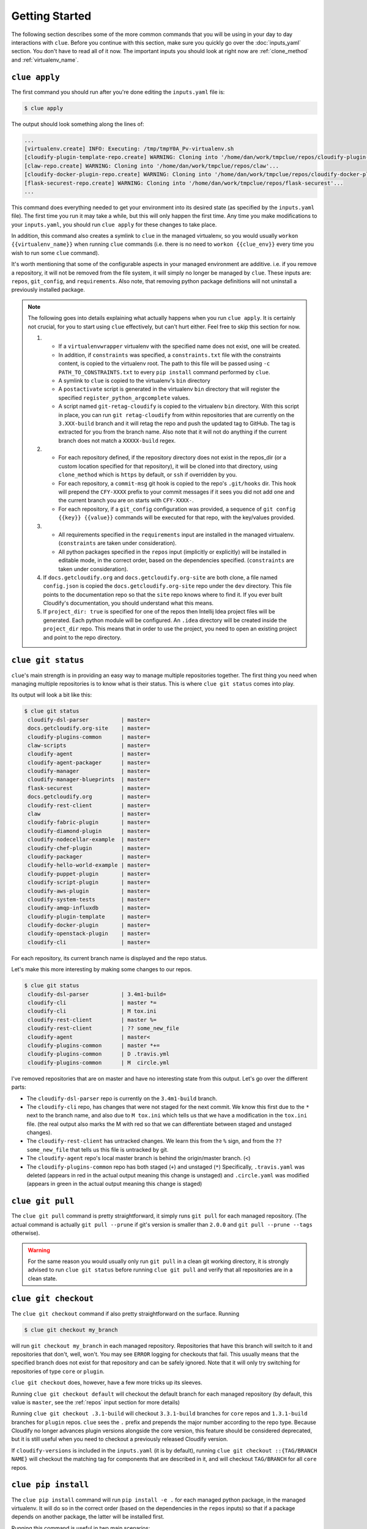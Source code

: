 Getting Started
===============

The following section describes some of the more common commands that you will
be using in your day to day interactions with ``clue``. Before you continue
with this section, make sure you quickly go over the :doc:`inputs_yaml`
section. You don't have to read all of it now. The important inputs you should
look at right now are :ref:`clone_method` and :ref:`virtualenv_name`.

``clue apply``
--------------
The first command you should run after you're done editing the ``inputs.yaml``
file is:

.. code-block:: sh

    $ clue apply

The output should look something along the lines of:

.. code-block:: sh

    ...
    [virtualenv.create] INFO: Executing: /tmp/tmpY0A_Pv-virtualenv.sh
    [cloudify-plugin-template-repo.create] WARNING: Cloning into '/home/dan/work/tmpclue/repos/cloudify-plugin-template'...
    [claw-repo.create] WARNING: Cloning into '/home/dan/work/tmpclue/repos/claw'...
    [cloudify-docker-plugin-repo.create] WARNING: Cloning into '/home/dan/work/tmpclue/repos/cloudify-docker-plugin'...
    [flask-securest-repo.create] WARNING: Cloning into '/home/dan/work/tmpclue/repos/flask-securest'...
    ...

This command does everything needed to get your environment into its desired
state (as specified by the ``inputs.yaml`` file). The first time you run it
may take a while, but this will only happen the first time.
Any time you make modifications to your ``inputs.yaml``, you should run ``clue apply``
for these changes to take place.

In addition, this command also creates a symlink to ``clue`` in the managed
virtualenv, so you would usually ``workon {{virtualenv_name}}`` when running
``clue`` commands (i.e. there is no need to ``workon {{clue_env}}`` every time
you wish to run some ``clue`` command).

It's worth mentioning that some of the configurable aspects in your managed
environment are additive. i.e. if you remove a repository, it will not be removed
from the file system, it will simply no longer be managed by ``clue``.
These inputs are: ``repos``, ``git_config``, and ``requirements``.
Also note, that removing python package definitions will not uninstall a
previously installed package.

.. note::

    The following goes into details explaining what actually happens when you
    run ``clue apply``. It is certainly not crucial, for you to start using
    ``clue`` effectively, but can't hurt either. Feel free to skip this section
    for now.

    1. * If a ``virtualenvwrapper`` virtualenv with the specified name does not
         exist, one will be created.
       * In addition, if ``constraints`` was specified, a ``constraints.txt`` file
         with the constraints content, is copied to the virtualenv root.
         The path to this file will be passed using ``-c PATH_TO_CONSTRAINTS.txt``
         to every ``pip install`` command performed by ``clue``.
       * A symlink to ``clue`` is copied to the virtualenv's ``bin`` directory
       * A ``postactivate`` script is generated in the virtualenv ``bin`` directory
         that will register the specified ``register_python_argcomplete`` values.
       * A script named ``git-retag-cloudify`` is copied to the virtualenv ``bin``
         directory. With this script in place, you can run ``git retag-cloudify``
         from within repositories that are currently on the ``3.XXX-build`` branch
         and it will retag the repo and push the updated tag to GitHub. The tag is
         extracted for you from the branch name. Also note that it will not do anything
         if the current branch does not match a ``XXXXX-build`` regex.
    2. * For each repository defined, if the repository directory does not exist
         in the repos_dir (or a custom location specified for that repository),
         it will be cloned into that directory, using ``clone_method`` which is
         ``https`` by default, or ``ssh`` if overridden by you.
       * For each repository, a ``commit-msg`` git hook is copied to the repo's
         ``.git/hooks`` dir. This hook will prepend the ``CFY-XXXX`` prefix
         to your commit messages if it sees you did not add one and the current
         branch you are on starts with ``CFY-XXXX-``.
       * For each repository, if a ``git_config`` configuration was provided,
         a sequence of ``git config {{key}} {{value}}`` commands will be executed
         for that repo, with the key/values provided.
    3. * All requirements specified in the ``requirements`` input are installed
         in the managed virtualenv. (``constraints`` are taken under consideration).
       * All python packages specified in the ``repos`` input (implicitly or
         explicitly) will be installed in editable mode, in the correct order,
         based on the dependencies specified. (``constraints`` are taken under
         consideration).
    4. If ``docs.getcloudify.org`` and ``docs.getcloudify.org-site`` are both
       clone, a file named ``config.json`` is copied the ``docs.getcloudify.org-site``
       repo under the ``dev`` directory. This file points to the documentation
       repo so that the ``site`` repo knows where to find it. If you ever built
       Cloudify's documentation, you should understand what this means.
    5. If ``project_dir: true`` is specified for one of the repos then Intellij
       Idea project files will be generated. Each python module will be configured.
       An ``.idea`` directory will be created inside the ``project_dir`` repo.
       This means that in order to use the project, you need to open an existing
       project and point to the repo directory.

``clue git status``
-------------------
``clue``'s main strength is in providing an easy way to manage multiple
repositories together. The first thing you need when managing multiple repositories
is to know what is their status. This is where ``clue git status`` comes into play.

Its output will look a bit like this:

.. code-block:: sh

    $ clue git status
     cloudify-dsl-parser          | master=
     docs.getcloudify.org-site    | master=
     cloudify-plugins-common      | master=
     claw-scripts                 | master=
     cloudify-agent               | master=
     cloudify-agent-packager      | master=
     cloudify-manager             | master=
     cloudify-manager-blueprints  | master=
     flask-securest               | master=
     docs.getcloudify.org         | master=
     cloudify-rest-client         | master=
     claw                         | master=
     cloudify-fabric-plugin       | master=
     cloudify-diamond-plugin      | master=
     cloudify-nodecellar-example  | master=
     cloudify-chef-plugin         | master=
     cloudify-packager            | master=
     cloudify-hello-world-example | master=
     cloudify-puppet-plugin       | master=
     cloudify-script-plugin       | master=
     cloudify-aws-plugin          | master=
     cloudify-system-tests        | master=
     cloudify-amqp-influxdb       | master=
     cloudify-plugin-template     | master=
     cloudify-docker-plugin       | master=
     cloudify-openstack-plugin    | master=
     cloudify-cli                 | master=

For each repository, its current branch name is displayed and the repo status.

Let's make this more interesting by making some changes to our repos.

.. code-block:: sh

    $ clue git status
     cloudify-dsl-parser          | 3.4m1-build=
     cloudify-cli                 | master *=
     cloudify-cli                 | M tox.ini
     cloudify-rest-client         | master %=
     cloudify-rest-client         | ?? some_new_file
     cloudify-agent               | master<
     cloudify-plugins-common      | master *+=
     cloudify-plugins-common      | D .travis.yml
     cloudify-plugins-common      | M  circle.yml

I've removed repositories that are on master and have no interesting state from
this output. Let's go over the different parts:

* The ``cloudify-dsl-parser`` repo is currently on the ``3.4m1-build`` branch.
* The ``cloudify-cli`` repo, has changes that were not staged
  for the next commit. We know this first due to the ``*`` next to the
  branch name, and also due to ``M tox.ini`` which tells us that we have a
  modification in the ``tox.ini`` file. (the real output also marks the M with
  red so that we can differentiate between staged and unstaged changes).
* The ``cloudify-rest-client`` has untracked changes. We learn this from the
  ``%`` sign, and from the ``?? some_new_file`` that tells us this file is
  untracked by git.
* The ``cloudify-agent`` repo's local master branch is behind the origin/master
  branch. (``<``)
* The ``cloudify-plugins-common`` repo has both staged (``+``) and unstaged (``*``)
  Specifically, ``.travis.yaml`` was deleted (appears in red in the actual output
  meaning this change is unstaged) and ``.circle.yaml`` was modified (appears in
  green in the actual output meaning this change is staged)

``clue git pull``
-----------------
The ``clue git pull`` command is pretty straightforward, it simply runs
``git pull`` for each managed repository. (The actual command is actually
``git pull --prune`` if git's version is smaller than ``2.0.0`` and
``git pull --prune --tags`` otherwise).

.. warning::
    For the same reason you would usually only run ``git pull`` in a clean
    git working directory, it is strongly advised to run ``clue git status``
    before running ``clue git pull`` and verify that all repositories are in
    a clean state.

``clue git checkout``
---------------------
The ``clue git checkout`` command if also pretty straightforward on the surface.
Running

.. code-block:: sh

    $ clue git checkout my_branch

will run ``git checkout my_branch`` in each managed repository. Repositories
that have this branch will switch to it and repositories that don't, well, won't.
You may see ``ERROR`` logging for checkouts that fail. This usually means that
the specified branch does not exist for that repository and can be safely ignored.
Note that it will only try switching for repositories of type ``core`` or ``plugin``.

``clue git checkout`` does, however, have a few more tricks up its sleeves.

Running ``clue git checkout default`` will checkout the default branch for each
managed repository (by default, this value is ``master``, see the :ref:`repos`
input section for more details)

Running ``clue git checkout .3.1-build`` will checkout ``3.3.1-build`` branches
for ``core`` repos and ``1.3.1-build`` branches for ``plugin`` repos. ``clue``
sees the ``.`` prefix and prepends the major number according to the repo type.
Because Cloudify no longer advances plugin versions alongside the core version,
this feature should be considered deprecated, but it is still useful when you
need to checkout a previously released Cloudify version.

If ``cloudify-versions`` is included in the ``inputs.yaml`` (it is by default),
running ``clue git checkout ::{TAG/BRANCH NAME}`` will checkout the matching
tag for components that are described in it, and will checkout ``TAG/BRANCH``
for all ``core`` repos.

``clue pip install``
--------------------
The ``clue pip install`` command will run ``pip install -e .`` for each managed
python package, in the managed virtualenv. It will do so in the correct order
(based on the dependencies in the ``repos`` inputs) so that if a package depends
on another package, the latter will be installed first.

Running this command is useful in two main scenarios:

1. The last ``clue git pull`` command was executed while all core managed
repositories were on ``master`` branch, and the current milestone version was
recently bumped. Running ``clue pip install`` will bring all managed packages
to the latest version in the managed virtualenv.

2. ``clue git checkout .3.1-build`` was executed to checkout code of the ``3.3.1``
Cloudify release. In this case, a single ``clue pip install`` will install all
python packages in the current release version.

Additional Commands
-------------------
Additional commands are described in other sections because they are either
infrequently used or are considered advanced.
